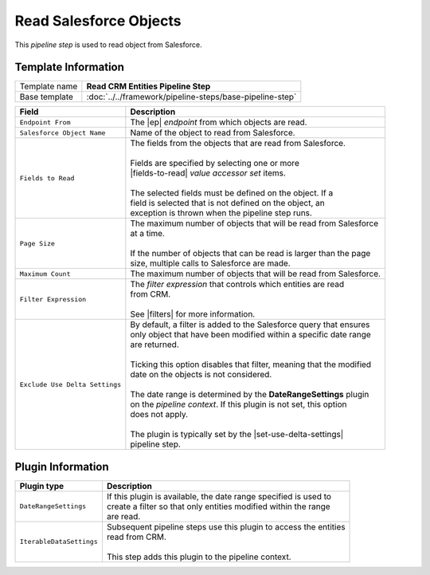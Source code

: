 Read Salesforce Objects
=============================

This *pipeline step* is used to read object from Salesforce.

Template Information
-----------------------------

+-----------------------------------+-----------------------------------------------------------------------+
| Template name                     | **Read CRM Entities Pipeline Step**                                   |
+-----------------------------------+-----------------------------------------------------------------------+
| Base template                     | :doc:`../../framework/pipeline-steps/base-pipeline-step`              |
+-----------------------------------+-----------------------------------------------------------------------+

.. |ep| replace:: :doc:`../endpoints/salesforce-object`
.. |fields-to-read| replace:: :doc:`../data-access/value-accessor-sets/salesforce-object`
.. |filters| replace:: :doc:`../filter-expressions/index`
.. |set-use-delta-settings| replace:: :doc:`../../framework/pipeline-steps/set-use-delta-settings`

+-----------------------------------+-----------------------------------------------------------------------+
| Field                             | Description                                                           |
+===================================+=======================================================================+
| ``Endpoint From``                 | | The |ep| *endpoint* from which objects are read.                    |   
+-----------------------------------+-----------------------------------------------------------------------+
| ``Salesforce Object Name``        | | Name of the object to read from Salesforce.                         |
+-----------------------------------+-----------------------------------------------------------------------+
| ``Fields to Read``                | | The fields from the objects that are read from Salesforce.          |
|                                   | |                                                                     |
|                                   | | Fields are specified by selecting one or more                       |
|                                   | | |fields-to-read| *value accessor set* items.                        |
|                                   | |                                                                     |
|                                   | | The selected fields must be defined on the object. If a             |
|                                   | | field is selected that is not defined on the object, an             | 
|                                   | | exception is thrown when the pipeline step runs.                    |
+-----------------------------------+-----------------------------------------------------------------------+
| ``Page Size``                     | | The maximum number of objects that will be read from Salesforce     |
|                                   | | at a time.                                                          |
|                                   | |                                                                     |
|                                   | | If the number of objects that can be read is larger than the page   |
|                                   | | size, multiple calls to Salesforce are made.                        |
+-----------------------------------+-----------------------------------------------------------------------+
| ``Maximum Count``                 | | The maximum number of objects that will be read from Salesforce.    |
+-----------------------------------+-----------------------------------------------------------------------+
| ``Filter Expression``             | | The *filter expression* that controls which entities are read       | 
|                                   | | from CRM.                                                           | 
|                                   | |                                                                     |
|                                   | | See |filters| for more information.                                 |
+-----------------------------------+-----------------------------------------------------------------------+
| ``Exclude Use Delta Settings``    | | By default, a filter is added to the Salesforce query that ensures  |
|                                   | | only object that have been modified within a specific date range    |
|                                   | | are returned.                                                       |
|                                   | |                                                                     |
|                                   | | Ticking this option disables that filter, meaning that the modified |
|                                   | | date on the objects is not considered.                              |
|                                   | |                                                                     |
|                                   | | The date range is determined by the **DateRangeSettings** plugin    |
|                                   | | on the *pipeline context*. If this plugin is not set, this option   |
|                                   | | does not apply.                                                     |
|                                   | |                                                                     |
|                                   | | The plugin is typically set by the |set-use-delta-settings|         |
|                                   | | pipeline step.                                                      |
+-----------------------------------+-----------------------------------------------------------------------+

Plugin Information
-----------------------------

+-----------------------------------+-----------------------------------------------------------------------+
| Plugin type                       | Description                                                           |
+===================================+=======================================================================+
| ``DateRangeSettings``             | | If this plugin is available, the date range specified is used to    |
|                                   | | create a filter so that only entities modified within the range     |
|                                   | | are read.                                                           |
+-----------------------------------+-----------------------------------------------------------------------+
| ``IterableDataSettings``          | | Subsequent pipeline steps use this plugin to access the entities    |
|                                   | | read from CRM.                                                      |
|                                   | |                                                                     |
|                                   | | This step adds this plugin to the pipeline context.                 |
+-----------------------------------+-----------------------------------------------------------------------+
